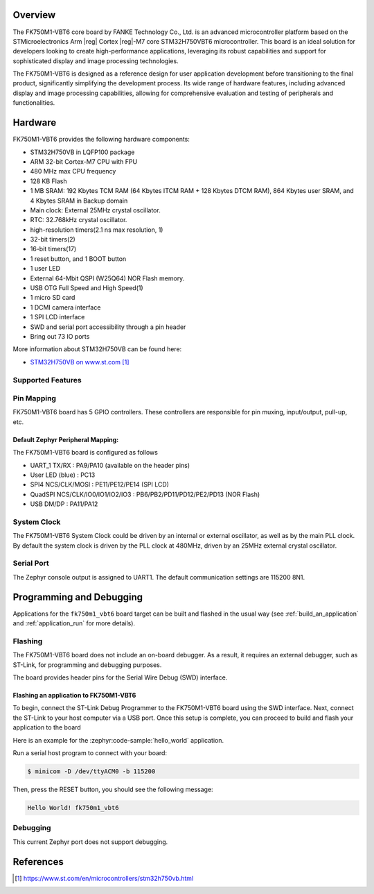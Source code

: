 .. zephyr:board:: fk750m1_vbt6

Overview
********

The FK750M1-VBT6 core board by FANKE Technology Co., Ltd. is an advanced microcontroller
platform based on the STMicroelectronics Arm |reg| Cortex |reg|-M7 core STM32H750VBT6 microcontroller.
This board is an ideal solution for developers looking to create high-performance
applications, leveraging its robust capabilities and support for sophisticated display
and image processing technologies.

The FK750M1-VBT6 is designed as a reference design for user application development before
transitioning to the final product, significantly simplifying the development process.
Its wide range of hardware features, including advanced display and image processing capabilities,
allowing for comprehensive evaluation and testing of peripherals and functionalities.

Hardware
********

FK750M1-VBT6 provides the following hardware components:

- STM32H750VB in LQFP100 package
- ARM 32-bit Cortex-M7 CPU with FPU
- 480 MHz max CPU frequency
- 128 KB Flash
- 1 MB SRAM: 192 Kbytes TCM RAM (64 Kbytes ITCM RAM + 128 Kbytes DTCM RAM), 864 Kbytes user SRAM, and 4 Kbytes SRAM in Backup domain
- Main clock: External 25MHz crystal oscillator.
- RTC: 32.768kHz crystal oscillator.
- high-resolution timers(2.1 ns max resolution, 1)
- 32-bit timers(2)
- 16-bit timers(17)
- 1 reset button, and 1 BOOT button
- 1 user LED
- External 64-Mbit QSPI (W25Q64) NOR Flash memory.
- USB OTG Full Speed and High Speed(1)
- 1 micro SD card
- 1 DCMI camera interface
- 1 SPI LCD interface
- SWD and serial port accessibility through a pin header
- Bring out 73 IO ports

More information about STM32H750VB can be found here:

- `STM32H750VB on www.st.com`_

Supported Features
==================

.. zephyr:board-supported-hw::

Pin Mapping
===========

FK750M1-VBT6 board has 5 GPIO controllers. These controllers are responsible for pin muxing,
input/output, pull-up, etc.

Default Zephyr Peripheral Mapping:
----------------------------------

The FK750M1-VBT6 board is configured as follows

- UART_1 TX/RX : PA9/PA10 (available on the header pins)
- User LED (blue) : PC13
- SPI4 NCS/CLK/MOSI : PE11/PE12/PE14 (SPI LCD)
- QuadSPI NCS/CLK/IO0/IO1/IO2/IO3 : PB6/PB2/PD11/PD12/PE2/PD13 (NOR Flash)
- USB DM/DP : PA11/PA12

System Clock
============

The FK750M1-VBT6 System Clock could be driven by an internal or external oscillator,
as well as by the main PLL clock. By default the system clock is driven by the PLL clock at 480MHz,
driven by an 25MHz external crystal oscillator.

Serial Port
===========

The Zephyr console output is assigned to UART1. The default communication settings are 115200 8N1.

Programming and Debugging
*************************

.. zephyr:board-supported-runners::

Applications for the ``fk750m1_vbt6`` board target can be built and flashed in the usual
way (see :ref:`build_an_application` and :ref:`application_run` for more details).

Flashing
========

The FK750M1-VBT6 board does not include an on-board debugger. As a result, it requires
an external debugger, such as ST-Link, for programming and debugging purposes.

The board provides header pins for the Serial Wire Debug (SWD) interface.

Flashing an application to FK750M1-VBT6
---------------------------------------

To begin, connect the ST-Link Debug Programmer to the FK750M1-VBT6 board using the SWD
interface. Next, connect the ST-Link to your host computer via a USB port.
Once this setup is complete, you can proceed to build and flash your application to the board

Here is an example for the :zephyr:code-sample:`hello_world` application.

.. zephyr-app-commands::
   :zephyr-app: samples/hello_world
   :board: fk750m1_vbt6
   :goals: build flash

Run a serial host program to connect with your board:

.. code-block:: console

   $ minicom -D /dev/ttyACM0 -b 115200

Then, press the RESET button, you should see the following message:

.. code-block:: console

   Hello World! fk750m1_vbt6

Debugging
=========

This current Zephyr port does not support debugging.

References
**********

.. target-notes::
.. _STM32H750VB on www.st.com: https://www.st.com/en/microcontrollers/stm32h750vb.html
